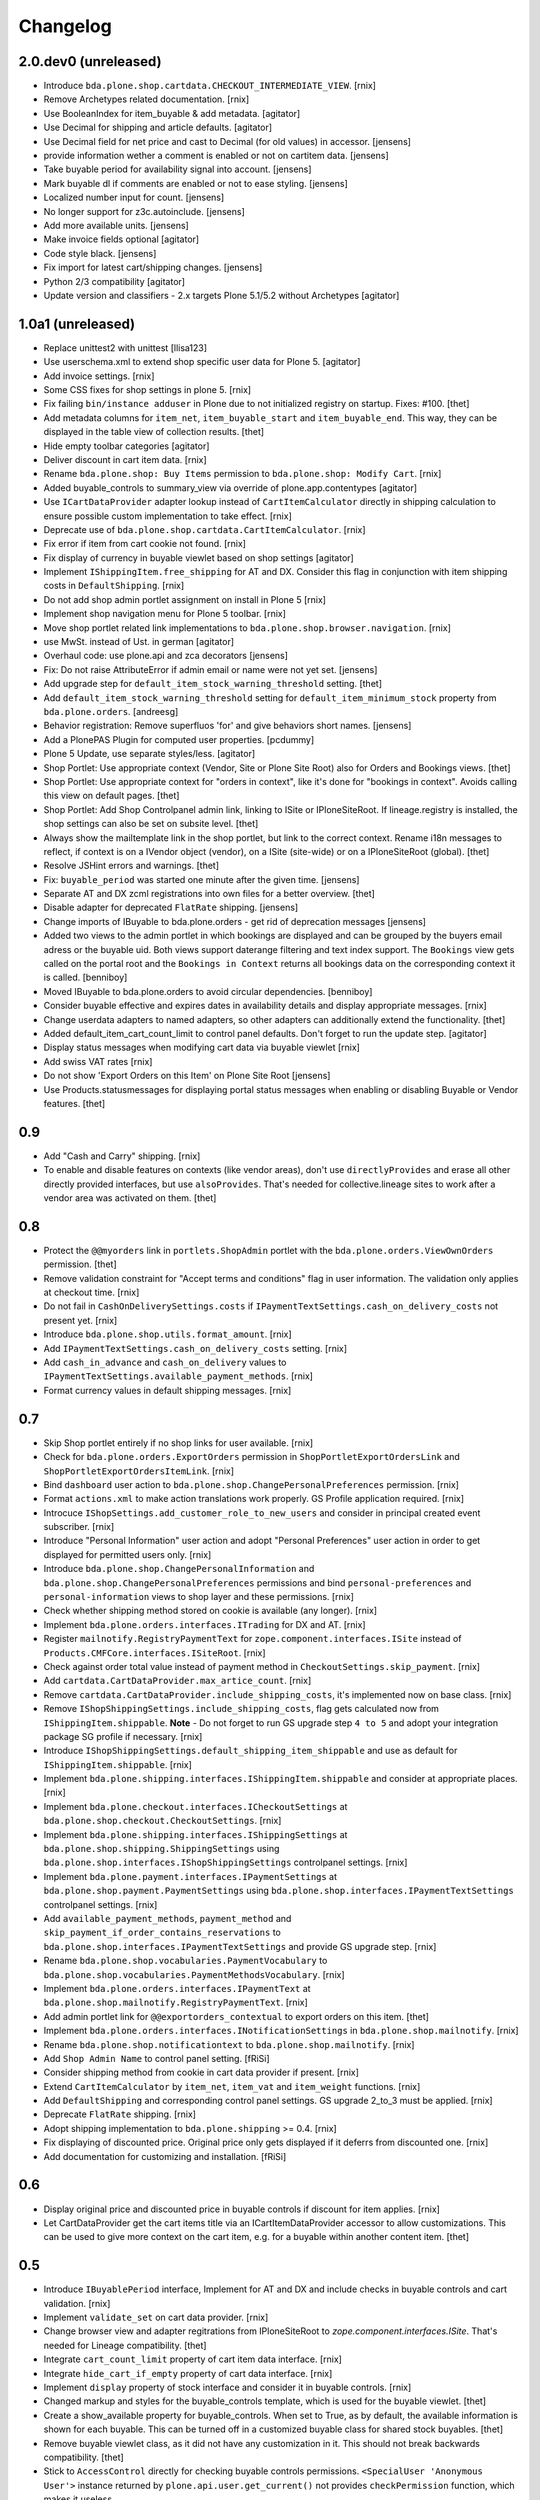 Changelog
=========

2.0.dev0 (unreleased)
---------------------

- Introduce ``bda.plone.shop.cartdata.CHECKOUT_INTERMEDIATE_VIEW``.
  [rnix]

- Remove Archetypes related documentation.
  [rnix]

- Use BooleanIndex for item_buyable & add metadata.
  [agitator]

- Use Decimal for shipping and article defaults.
  [agitator]

- Use Decimal field for net price and cast to Decimal (for old values) in accessor.
  [jensens]

- provide information wether a comment is enabled or not on cartitem data.
  [jensens]

- Take buyable period for availability signal into account.
  [jensens]

- Mark buyable dl if comments are enabled or not to ease styling.
  [jensens]

- Localized number input for count.
  [jensens]

- No longer support for z3c.autoinclude.
  [jensens]

- Add more available units.
  [jensens]

- Make invoice fields optional
  [agitator]

- Code style black.
  [jensens]

- Fix import for latest cart/shipping changes.
  [jensens]

- Python 2/3 compatibility
  [agitator]

- Update version and classifiers - 2.x targets Plone 5.1/5.2 without Archetypes
  [agitator]


1.0a1 (unreleased)
------------------

- Replace unittest2 with unittest
  [llisa123]

- Use userschema.xml to extend shop specific user data for Plone 5.
  [agitator]

- Add invoice settings.
  [rnix]

- Some CSS fixes for shop settings in plone 5.
  [rnix]

- Fix failing ``bin/instance adduser`` in Plone due to not initialized registry on startup.
  Fixes: #100.
  [thet]

- Add metadata columns for ``item_net``, ``item_buyable_start`` and ``item_buyable_end``.
  This way, they can be displayed in the table view of collection results.
  [thet]

- Hide empty toolbar categories
  [agitator]

- Deliver discount in cart item data.
  [rnix]

- Rename ``bda.plone.shop: Buy Items`` permission to
  ``bda.plone.shop: Modify Cart``.
  [rnix]

- Added buyable_controls to summary_view via override of plone.app.contentypes
  [agitator]

- Use ``ICartDataProvider`` adapter lookup instead of ``CartItemCalculator``
  directly in shipping calculation to ensure possible custom implementation
  to take effect.
  [rnix]

- Deprecate use of ``bda.plone.shop.cartdata.CartItemCalculator``.
  [rnix]

- Fix error if item from cart cookie not found.
  [rnix]

- Fix display of currency in buyable viewlet based on shop settings
  [agitator]

- Implement ``IShippingItem.free_shipping`` for AT and DX. Consider this flag
  in conjunction with item shipping costs in ``DefaultShipping``.
  [rnix]

- Do not add shop admin portlet assignment on install in Plone 5
  [rnix]

- Implement shop navigation menu for Plone 5 toolbar.
  [rnix]

- Move shop portlet related link implementations to
  ``bda.plone.shop.browser.navigation``.
  [rnix]

- use MwSt. instead of Ust. in german
  [agitator]

- Overhaul code: use plone.api and zca decorators
  [jensens]

- Fix: Do not raise AttributeError if admin email or name were not yet set.
  [jensens]

- Add upgrade step for ``default_item_stock_warning_threshold`` setting.
  [thet]

- Add ``default_item_stock_warning_threshold`` setting for
  ``default_item_minimum_stock`` property from ``bda.plone.orders``.
  [andreesg]

- Behavior registration:
  Remove superfluos 'for' and give behaviors short names.
  [jensens]

- Add a PlonePAS Plugin for computed user properties.
  [pcdummy]

- Plone 5 Update, use separate styles/less.
  [agitator]

- Shop Portlet: Use appropriate context (Vendor, Site or Plone Site Root) also
  for Orders and Bookings views.
  [thet]

- Shop Portlet: Use appropriate context for "orders in context", like it's done
  for "bookings in context". Avoids calling this view on default pages.
  [thet]

- Shop Portlet: Add Shop Controlpanel admin link, linking to ISite or
  IPloneSiteRoot. If lineage.registry is installed, the shop settings can also
  be set on subsite level.
  [thet]

- Always show the mailtemplate link in the shop portlet, but link to the
  correct context. Rename i18n messages to reflect, if context is on a IVendor
  object (vendor), on a ISite (site-wide) or on a IPloneSiteRoot (global).
  [thet]

- Resolve JSHint errors and warnings.
  [thet]

- Fix: ``buyable_period`` was started one minute after the given time.
  [jensens]

- Separate AT and DX zcml registrations into own files for a better overview.
  [thet]

- Disable adapter for deprecated ``FlatRate`` shipping.
  [jensens]

- Change imports of IBuyable to bda.plone.orders - get rid of deprecation
  messages
  [jensens]

- Added two views to the admin portlet in which bookings are displayed
  and can be grouped by the buyers email adress or the buyable uid.
  Both views support daterange filtering and text index support.
  The ``Bookings`` view gets called on the portal root and the
  ``Bookings in Context`` returns all bookings data on the corresponding
  context it is called.
  [benniboy]

- Moved IBuyable to bda.plone.orders to avoid circular dependencies.
  [benniboy]

- Consider buyable effective and expires dates in availability details and
  display appropriate messages.
  [rnix]

- Change userdata adapters to named adapters, so other adapters can
  additionally extend the functionality.
  [thet]

- Added default_item_cart_count_limit to control panel defaults.
  Don't forget to run the update step.
  [agitator]

- Display status messages when modifying cart data via buyable viewlet
  [rnix]

- Add swiss VAT rates
  [rnix]

- Do not show 'Export Orders on this Item' on Plone Site Root
  [jensens]

- Use Products.statusmessages for displaying portal status messages when
  enabling or disabling Buyable or Vendor features.
  [thet]


0.9
---

- Add "Cash and Carry" shipping.
  [rnix]

- To enable and disable features on contexts (like vendor areas), don't use
  ``directlyProvides`` and erase all other directly provided interfaces, but
  use ``alsoProvides``. That's needed for collective.lineage sites to work
  after a vendor area was activated on them.
  [thet]


0.8
---

- Protect the ``@@myorders`` link in ``portlets.ShopAdmin`` portlet with the
  ``bda.plone.orders.ViewOwnOrders`` permission.
  [thet]

- Remove validation constraint for "Accept terms and conditions" flag in
  user information. The validation only applies at checkout time.
  [rnix]

- Do not fail in ``CashOnDeliverySettings.costs`` if
  ``IPaymentTextSettings.cash_on_delivery_costs`` not present yet.
  [rnix]

- Introduce ``bda.plone.shop.utils.format_amount``.
  [rnix]

- Add ``IPaymentTextSettings.cash_on_delivery_costs`` setting.
  [rnix]

- Add ``cash_in_advance`` and ``cash_on_delivery`` values to
  ``IPaymentTextSettings.available_payment_methods``.
  [rnix]

- Format currency values in default shipping messages.
  [rnix]


0.7
---

- Skip Shop portlet entirely if no shop links for user available.
  [rnix]

- Check for ``bda.plone.orders.ExportOrders`` permission in
  ``ShopPortletExportOrdersLink`` and ``ShopPortletExportOrdersItemLink``.
  [rnix]

- Bind ``dashboard`` user action to
  ``bda.plone.shop.ChangePersonalPreferences`` permission.
  [rnix]

- Format ``actions.xml`` to make action translations work properly. GS Profile
  application required.
  [rnix]

- Introcuce ``IShopSettings.add_customer_role_to_new_users`` and consider in
  principal created event subscriber.
  [rnix]

- Introduce "Personal Information" user action and adopt "Personal Preferences"
  user action in order to get displayed for permitted users only.
  [rnix]

- Introduce ``bda.plone.shop.ChangePersonalInformation`` and
  ``bda.plone.shop.ChangePersonalPreferences`` permissions and bind
  ``personal-preferences`` and ``personal-information`` views to shop layer
  and these permissions.
  [rnix]

- Check whether shipping method stored on cookie is available (any longer).
  [rnix]

- Implement ``bda.plone.orders.interfaces.ITrading`` for DX and AT.
  [rnix]

- Register ``mailnotify.RegistryPaymentText`` for
  ``zope.component.interfaces.ISite`` instead of
  ``Products.CMFCore.interfaces.ISiteRoot``.
  [rnix]

- Check against order total value instead of payment method in
  ``CheckoutSettings.skip_payment``.
  [rnix]

- Add ``cartdata.CartDataProvider.max_artice_count``.
  [rnix]

- Remove ``cartdata.CartDataProvider.include_shipping_costs``, it's implemented
  now on base class.
  [rnix]

- Remove ``IShopShippingSettings.include_shipping_costs``, flag gets calculated
  now from ``IShippingItem.shippable``. **Note** - Do not forget to run GS
  upgrade step ``4 to 5`` and adopt your integration package SG profile if
  necessary.
  [rnix]

- Introduce ``IShopShippingSettings.default_shipping_item_shippable`` and use
  as default for ``IShippingItem.shippable``.
  [rnix]

- Implement ``bda.plone.shipping.interfaces.IShippingItem.shippable`` and
  consider at appropriate places.
  [rnix]

- Implement ``bda.plone.checkout.interfaces.ICheckoutSettings`` at
  ``bda.plone.shop.checkout.CheckoutSettings``.
  [rnix]

- Implement ``bda.plone.shipping.interfaces.IShippingSettings`` at
  ``bda.plone.shop.shipping.ShippingSettings`` using
  ``bda.plone.shop.interfaces.IShopShippingSettings`` controlpanel settings.
  [rnix]

- Implement ``bda.plone.payment.interfaces.IPaymentSettings`` at
  ``bda.plone.shop.payment.PaymentSettings`` using
  ``bda.plone.shop.interfaces.IPaymentTextSettings`` controlpanel settings.
  [rnix]

- Add ``available_payment_methods``, ``payment_method`` and
  ``skip_payment_if_order_contains_reservations`` to
  ``bda.plone.shop.interfaces.IPaymentTextSettings`` and provide GS upgrade
  step.
  [rnix]

- Rename ``bda.plone.shop.vocabularies.PaymentVocabulary`` to
  ``bda.plone.shop.vocabularies.PaymentMethodsVocabulary``.
  [rnix]

- Implement ``bda.plone.orders.interfaces.IPaymentText`` at
  ``bda.plone.shop.mailnotify.RegistryPaymentText``.
  [rnix]

- Add admin portlet link for ``@@exportorders_contextual`` to export orders on
  this item.
  [thet]

- Implement ``bda.plone.orders.interfaces.INotificationSettings`` in
  ``bda.plone.shop.mailnotify``.
  [rnix]

- Rename ``bda.plone.shop.notificationtext`` to ``bda.plone.shop.mailnotify``.
  [rnix]

- Add ``Shop Admin Name`` to control panel setting.
  [fRiSi]

- Consider shipping method from cookie in cart data provider if present.
  [rnix]

- Extend ``CartItemCalculator`` by ``item_net``, ``item_vat`` and
  ``item_weight`` functions.
  [rnix]

- Add ``DefaultShipping`` and corresponding control panel settings. GS upgrade
  2_to_3 must be applied.
  [rnix]

- Deprecate ``FlatRate`` shipping.
  [rnix]

- Adopt shipping implementation to ``bda.plone.shipping`` >= 0.4.
  [rnix]

- Fix displaying of discounted price. Original price only gets displayed if
  it deferrs from discounted one.
  [rnix]

- Add documentation for customizing and installation.
  [fRiSi]


0.6
---

- Display original price and discounted price in buyable controls if discount
  for item applies.
  [rnix]

- Let CartDataProvider get the cart items title via an ICartItemDataProvider
  accessor to allow customizations. This can be used to give more context on
  the cart item, e.g. for a buyable within another content item.
  [thet]


0.5
---

- Introduce ``IBuyablePeriod`` interface, Implement for AT and DX and include
  checks in buyable controls and cart validation.
  [rnix]

- Implement ``validate_set`` on cart data provider.
  [rnix]

- Change browser view and adapter regitrations from IPloneSiteRoot to
  `zope.component.interfaces.ISite`. That's needed for Lineage compatibility.
  [thet]

- Integrate ``cart_count_limit`` property of cart item data interface.
  [rnix]

- Integrate ``hide_cart_if_empty`` property of cart data interface.
  [rnix]

- Implement ``display`` property of stock interface and consider it in buyable
  controls.
  [rnix]

- Changed markup and styles for the buyable_controls template, which is used
  for the buyable viewlet.
  [thet]

- Create a show_available property for buyable_controls. When set to True, as
  by default, the available information is shown for each buyable. This can be
  turned off in a customized buyable class for shared stock buyables.
  [thet]

- Remove buyable viewlet class, as it did not have any customization in it.
  This should not break backwards compatibility.
  [thet]

- Stick to ``AccessControl`` directly for checking buyable controls
  permissions. ``<SpecialUser 'Anonymous User'>`` instance returned by
  ``plone.api.user.get_current()`` not provides ``checkPermission`` function,
  which makes it useless.

- Introduce ``bda.plone.shop.ViewBuyableInfo`` and ``bda.plone.shop.BuyItems``
  permissions and consider in buyable controls. Now it can be controlled
  whether users can see item pricing and whether they can buy items.
  [rnix]

- Don't register ``bda.plone.shop.buyable`` viewlet for ``IBelowContentBody``
  but only for ``IAboveContentBody`` to avoid displaying it twice. Integrators
  should register it differently if they want to display the viewlet somewhere
  else.
  [thet]

- Integrate discount related stuff.
  [rnix]

- Set ``bda.plone.orders.permissions.DelegateVendorRole`` permission for
  ``Site Administrator`` and ``Manager`` roles in
  ``bda.plone.shop.browser.actions.VendorAction``.
  [rnix]

- Refactor Shop portlet and introduce
  ``bda.plone.shop.browser.admin.IShopPortletLink`` which can be used to hook
  up links to the shop portlet.
  [rnix, thet]

- Implement ``bda.plone.orders.IPaymentText``
  [rnix, jensens]

- Implement ``bda.plone.orders.I[Item|Global]NotificationText``
  [rnix, jensens]

- Allow portal member to store billing and delivery address information and use
  these as defaults for the checkout process.
  [thet]

- Fix BrowserLayer order precedence.
  [thet]


0.4
---

- Deprecate ``bda.plone.shop.extender`` and ``bda.plone.shop.behaviors``.
  [rnix]

- Obtain available shipping methods by listing registered adapters.
  [fRiSi]

- Take number in account when calculating weight.
  [fRiSi]


0.3
---

- Add weight calculation in ``bda.plone.shop.cartdata.CartItemCalculator``.
  [rnix]

- Display ``delivery_duration`` in availability details if defined.
  [rnix]

- Consider ``quantity_unit_float`` in ``CartItemAvailability`` implementation.
  [rnix]

- Implement ``bda.plone.shipping.IShippingItem`` for Dexterity and Archetypes.
  [rnix]

- Add controlpanel icon.
  [rnix]

- Set browserlayer for browser resources.
  [rnix]


0.2
---

- Vocabulary and controlpanel improvements.
  [rnix]

- Control panel now displays with several field sets.
  [hpeter]

- Refactor control panel by splitting up to several configuration interfaces.
  [hpeter]

- Add controlpanel.
  [espenmn]

- Extend AT and DX implementations by stock related interfaces.
  [rnix]

- Implement cart contracts for Dexterity and Archetypes.
  [rnix]

- No longer set ``bda.plone.shop.interfaces.IPotentiallyBuyable`` on all
  archetypes objects by default. Must be done in integration package.
  [rnix]

- Add adapter for cart item preview images.
  [petschki]

- Allow the shop administration portlet in the left column too.
  (fixes #2)
  [fRiSi]

0.1
---

- initial work
  [rnix]
